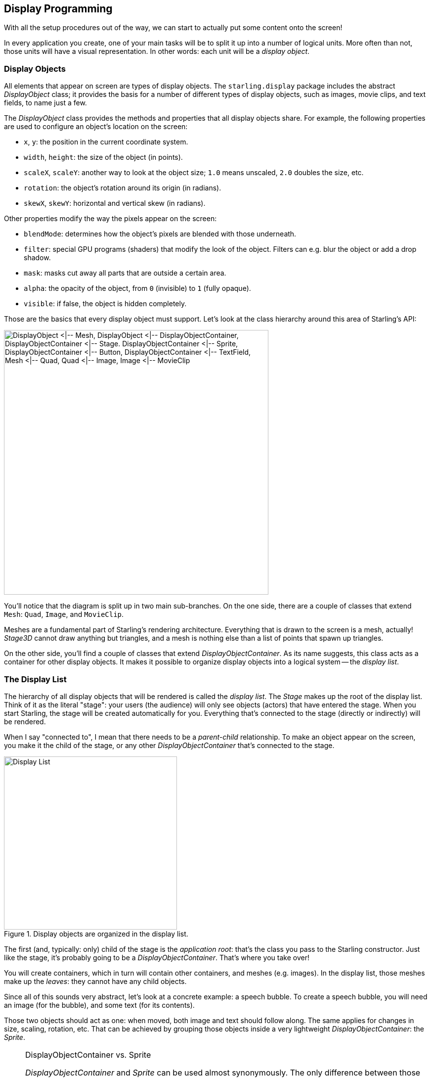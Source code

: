 == Display Programming
ifndef::imagesdir[:imagesdir: ../img]

With all the setup procedures out of the way, we can start to actually put some content onto the screen!

In every application you create, one of your main tasks will be to split it up into a number of logical units.
More often than not, those units will have a visual representation.
In other words: each unit will be a _display object_.

=== Display Objects

All elements that appear on screen are types of display objects.
The `starling.display` package includes the abstract _DisplayObject_ class; it provides the basis for a number of different types of display objects, such as images, movie clips, and text fields, to name just a few.

The _DisplayObject_ class provides the methods and properties that all display objects share.
For example, the following properties are used to configure an object's location on the screen:

* `x`, `y`: the position in the current coordinate system.
* `width`, `height`: the size of the object (in points).
* `scaleX`, `scaleY`: another way to look at the object size; `1.0` means unscaled, `2.0` doubles the size, etc.
* `rotation`: the object's rotation around its origin (in radians).
* `skewX`, `skewY`: horizontal and vertical skew (in radians).

Other properties modify the way the pixels appear on the screen:

* `blendMode`: determines how the object's pixels are blended with those underneath.
* `filter`: special GPU programs (shaders) that modify the look of the object. Filters can e.g. blur the object or add a drop shadow.
* `mask`: masks cut away all parts that are outside a certain area.
* `alpha`: the opacity of the object, from `0` (invisible) to `1` (fully opaque).
* `visible`: if false, the object is hidden completely.

Those are the basics that every display object must support.
Let's look at the class hierarchy around this area of Starling's API:

image::class-hierarchy.png['DisplayObject <|-- Mesh, DisplayObject <|-- DisplayObjectContainer, DisplayObjectContainer <|-- Stage. DisplayObjectContainer <|-- Sprite, DisplayObjectContainer <|-- Button, DisplayObjectContainer <|-- TextField, Mesh <|-- Quad, Quad <|-- Image, Image <|-- MovieClip', 535, pdfwidth='11cm', scaledwidth='535px']

You'll notice that the diagram is split up in two main sub-branches.
On the one side, there are a couple of classes that extend `Mesh`: `Quad`, `Image`, and `MovieClip`.

Meshes are a fundamental part of Starling's rendering architecture.
Everything that is drawn to the screen is a mesh, actually!
_Stage3D_ cannot draw anything but triangles, and a mesh is nothing else than a list of points that spawn up triangles.

On the other side, you'll find a couple of classes that extend _DisplayObjectContainer_.
As its name suggests, this class acts as a container for other display objects.
It makes it possible to organize display objects into a logical system -- the _display list_.

=== The Display List

The hierarchy of all display objects that will be rendered is called the _display list_.
The _Stage_ makes up the root of the display list.
Think of it as the literal "stage": your users (the audience) will only see objects (actors) that have entered the stage.
When you start Starling, the stage will be created automatically for you.
Everything that's connected to the stage (directly or indirectly) will be rendered.

When I say "connected to", I mean that there needs to be a _parent-child_ relationship.
To make an object appear on the screen, you make it the child of the stage, or any other _DisplayObjectContainer_ that's connected to the stage.

.Display objects are organized in the display list.
image::display-list.png[Display List, 350, pdfwidth='7cm', scaledwidth='350px']

The first (and, typically: only) child of the stage is the _application root_: that's the class you pass to the Starling constructor.
Just like the stage, it's probably going to be a _DisplayObjectContainer_.
That's where you take over!

You will create containers, which in turn will contain other containers, and meshes (e.g. images).
In the display list, those meshes make up the _leaves_: they cannot have any child objects.

Since all of this sounds very abstract, let's look at a concrete example: a speech bubble.
To create a speech bubble, you will need an image (for the bubble), and some text (for its contents).

Those two objects should act as one: when moved, both image and text should follow along.
The same applies for changes in size, scaling, rotation, etc.
That can be achieved by grouping those objects inside a very lightweight _DisplayObjectContainer_: the _Sprite_.

[NOTE]
.DisplayObjectContainer vs. Sprite
====
_DisplayObjectContainer_ and _Sprite_ can be used almost synonymously.
The only difference between those two classes is that one (_DisplayObjectContainer_) is abstract, while the other (_Sprite_) is not.
Thus, you can use a _Sprite_ to group objects together without the need of a subclass.
The other advantage of _Sprite_: it's just much faster to type.
Typically, that's the main reason why I'm preferring it.
Like most programmers, I'm a lazy person!
====

So, to group text and image together, you create a sprite and add text and image as _children_:

[source, haxe]
----
var sprite:Sprite = new Sprite(); // <1>
var image:Image = new Image(texture);
var textField:TextField = new TextField(200, 50, "¡Ay, caramba!");
sprite.addChild(image); // <2>
sprite.addChild(textField); // <3>
----
<1> Create a sprite.
<2> Add an _Image_ to the sprite.
<3> Add a _TextField_ to the sprite.

The order in which you add the children is important -- they are placed like layers on top of each other.
Here, `textField` will appear in front of `image`.

.A speech bubble, made up by an image and a TextField.
image::speech-bubble.png[Speech Bubble, 600, pdfwidth='9cm']

Now that those objects are grouped together, you can work with the sprite just as if it was just one object.

[source, haxe]
----
var numChildren:Int = sprite.numChildren; // <1>
var totalWidth:Float = sprite.width; // <2>
sprite.x += 50; // <3>
sprite.rotation = MathUtil.deg2rad(90); // <4>
----
<1> Query the number of children. Here, the result will be `2`.
<2> `width` and `height` take into account the sizes and positions of the children.
<3> Move everything 50 points to the right.
<4> Rotate the group by 90 degrees (Starling always uses radians).

In fact, _DisplayObjectContainer_ defines many methods that help you manipulate its children:

[source, haxe]
----
function addChild(child:DisplayObject):Void;
function addChildAt(child:DisplayObject, index:Int):Void;
function contains(child:DisplayObject):Bool;
function getChildAt(index:Int):DisplayObject;
function getChildIndex(child:DisplayObject):Int;
function removeChild(child:DisplayObject, dispose:Bool=false):Void;
function removeChildAt(index:Int, dispose:Bool=false):Void;
function swapChildren(child1:DisplayObject, child2:DisplayObject):Void;
function swapChildrenAt(index1:Int, index2:Int):Void;
----

=== Coordinate Systems

Every display object has its own coordinate system.
The `x` and `y` properties, for example, are not given in screen coordinates: they are always depending on the current coordinate system.
That coordinate system, in turn, is depending on your position within the display list hierarchy.

To visualize this, imagine pinning sheets of paper onto a pinboard.
Each sheet represents a coordinate system with a horizontal x-axis and a vertical y-axis.
The position you stick the pin through is the root of the coordinate system.

.Coordinate systems act like the sheets on a pinboard.
image::coordinate-systems.png[Coordinage Systems, pdfwidth='5cm']

Now, when you rotate the sheet of paper, everything that is drawn onto it (e.g. image and text) will rotate with it -- as do the x- and y-axes.
However, the root of the coordinate system (the pin) stays where it is.

The position of the pin therefore represents the point the x- and y-coordinates of the sheet are pointing at, relative to the parent coordinate system (= the pin-board).

Keep the analogy with the pin-board in mind when you create your display hierarchy.
This is a very important concept you need to understand when working with Starling.

=== Custom Display Objects

I mentioned this already: when you create an application, you split it up into logical parts.
A simple game of chess might contain the board, the pieces, a pause button and a message box.
All those elements will be displayed on the screen -- thus, each will be represented by a class derived from _DisplayObject_.

Take a simple message box as an example.

.A game's message box.
image::msgbox.png[Message Box, width=300, pdfwidth='7cm', scaledwidth='280px']

That's actually quite similar to the speech bubble we just created; in addition to the background image and text, it also contains two buttons.

This time, instead of just grouping the object together in a sprite, we want to encapsulate it into a convenient class that hides any implementation details.

To achieve this, we create a new class that inherits from _DisplayObjectContainer_.
In its constructor, we create everything that makes up the message box:

[source, haxe]
----
class MessageBox extends DisplayObjectContainer
{
    [Embed(source = "background.png")]
    private static final BackgroundBmp:Class;

    [Embed(source = "button.png")]
    private static final ButtonBmp:Class;

    private var _background:Image;
    private var _textField:TextField;
    private var _yesButton:Button;
    private var _noButton:Button;

    public function new(text:String)
    {
        super();

        var bgTexture:Texture = Texture.fromEmbeddedAsset(BackgroundBmp);
        var buttonTexture:Texture = Texture.fromEmbeddedAsset(ButtonBmp);

        _background = new Image(bgTexture);
        _textField  = new TextField(200, 100, text);
        _noButton   = new Button(buttonTexture, "no");
        _yesButton  = new Button(buttonTexture, "yes");

        _noButton.x  = 20;
        _noButton.y  = 100;
        _yesButton.x = 120;
        _yesButton.y = 100;

        addChild(_background);
        addChild(_textField);
        addChild(_noButton);
        addChild(_yesButton);
    }
}
----

Now you have a simple class that contains a background image, two buttons and some text.
To use it, just create an instance of _MessageBox_ and add it to the display tree:

[source, haxe]
----
var msgBox:MessageBox = new MessageBox("Really exit?");
addChild(msgBox);
----

You can add additional methods to the class (like `fadeIn` and `fadeOut`), and code that is triggered when the user clicks one of those buttons.
This is done using Starling's event mechanism, which is shown in a later chapter.

=== Disposing Display Objects

When you don't want an object to be displayed any longer, you simply remove it from its parent, e.g. by calling `removeFromParent()`.
The object will still be around, of course, and you can add it to another display object, if you want.
Oftentimes, however, the object has outlived its usefulness.
In that case, it's a good practice to call its `dispose` method.

[source, haxe]
----
msgBox.removeFromParent();
msgBox.dispose();
----

When you dispose display objects, they will free up all the resources that they have allocated.
That's important, because many _Stage3D_ related data is not reachable by the garbage collector.
When you don't dispose that data, it will stay in memory, which means that the app will sooner or later run out of resources and crash.

IMPORTANT: When you dispose a container, all of its children will be disposed, too.

To make things easier, `removeFromParent()` optionally accepts a Bool parameter to dispose the DisplayObject that is being removed.
That way, the code from above can be simplified to this single line:

[source, haxe]
----
msgBox.removeFromParent(true);
----

=== Pivot Points

Pivot Points are a feature you won't find in the traditional display list.
In Starling, display objects contain two additional properties: `pivotX` and `pivotY`.
The pivot point of an object (also known as _origin_, _root_ or _anchor_) defines the root of its coordinate system.

Per default, the pivot point is at `(0, 0)`; in an image, that is the top left position.
Most of the time, this is just fine.
Sometimes, however, you want to have it at a different position -- e.g. when you want to rotate an image around its center.

Without a pivot point, you'd have to wrap the object inside a container sprite in order to do that:

[source, haxe]
----
var image:Image = new Image(texture);

var sprite:Sprite = new Sprite(); // <1>
image.x = -image.width / 2.0;
image.y = -image.height / 2.0;
sprite.addChild(image); // <2>

sprite.rotation = MathUtil.deg2rad(45); // <3>
----
<1> Create a sprite.
<2> Add an image so that its center is exactly on top of the sprite's origin.
<3> Rotating the sprite will rotate the image around its center.

Most long-time OpenFL developers will know this trick; it was needed quite regularly.
One might argue, however, that it's a lot of code for such a simple thing.
With the pivot point, the code is reduced to the following:

[source, haxe]
----
var image:Image = new Image(texture);
image.pivotX = image.width  / 2.0; // <1>
image.pivotY = image.height / 2.0; // <2>
image.rotation = MathUtil.deg2rad(45); // <3>
----
<1> Move `pivotX` to the horizontal center of the image.
<2> Move `pivotY` to the vertical center of the image.
<3> Rotate around the center.

No more container sprite is needed!
To stick with the analogy used in previous chapters: the pivot point defines the position where you stab the pin through the object when you attach it to its parent.
The code above moves the pivot point to the center of the object.

.Note how moving the pivot point changes how the object rotates.
image::pivot-point.png[Pivot Point, pdfwidth='7cm']

Now that you have learned how to control the pivot point coordinates individually, let's take a look at the method `alignPivot()`.
It allows us to move the pivot point to the center of the object with just one line of code:

[source, haxe]
----
var image:Image = new Image(texture);
image.alignPivot();
image.rotation = MathUtil.deg2rad(45);
----

Handy huh?

Furthermore, if we want the pivot point somewhere else (say, at the bottom right), we can optionally pass alignment arguments to the method:

[source, haxe]
----
var image:Image = new Image(texture);
image.alignPivot(Align.RIGHT, Align.BOTTOM);
image.rotation = MathUtil.deg2rad(45);
----

That code rotates the object around the bottom right corner of the image.

==== Gotchas

Be careful: the pivot point is always given in the _local_ coordinate system of the object.
That's unlike the `width` and `height` properties, which are actually relative to the _parent_ coordinate system.
That leads to surprising results when the object is e.g. scaled or rotated.

For example, think of an image that's 100 pixels wide and scaled to 200% (`image.scaleX = 2.0`).
That image will now return a `width` of 200 pixels (twice its original width).
However, to center the pivot point horizontally, you'd still set `pivotX` to `50`, not `100`!
In the _local_ coordinate system, the image is still 100 pixels wide -- it just appears wider in the _parent_ coordinate system.

It might be easier to understand when you look back at the code from the beginning of this section, where we centered the image within a parent sprite.
What would happen if you changed the `scale` of the sprite?
Would this mean that you have to update the position of the image to keep it centered?
Of course not.
The scale does not affect what's happening _inside_ the sprite, just how it looks from the _outside_.
And it's just the same with the pivot point property.

TIP: If you still get a headache picturing that (as it happens to me, actually), just remember to set the pivot point _before_ changing the scale or rotation of the object.
That will avoid any problems.

